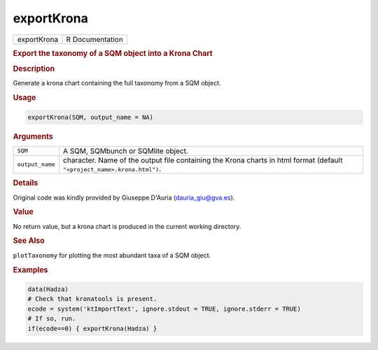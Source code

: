 ***********
exportKrona
***********

.. container::

   =========== ===============
   exportKrona R Documentation
   =========== ===============

   .. rubric:: Export the taxonomy of a SQM object into a Krona Chart
      :name: exportKrona

   .. rubric:: Description
      :name: description

   Generate a krona chart containing the full taxonomy from a SQM
   object.

   .. rubric:: Usage
      :name: usage

   .. code:: R

      exportKrona(SQM, output_name = NA)

   .. rubric:: Arguments
      :name: arguments

   +-----------------+---------------------------------------------------+
   | ``SQM``         | A SQM, SQMbunch or SQMlite object.                |
   +-----------------+---------------------------------------------------+
   | ``output_name`` | character. Name of the output file containing the |
   |                 | Krona charts in html format (default              |
   |                 | ``"<project_name>.krona.html")``.                 |
   +-----------------+---------------------------------------------------+

   .. rubric:: Details
      :name: details

   Original code was kindly provided by Giuseppe D'Auria
   (dauria_giu@gva.es).

   .. rubric:: Value
      :name: value

   No return value, but a krona chart is produced in the current working
   directory.

   .. rubric:: See Also
      :name: see-also

   ``plotTaxonomy`` for plotting the most abundant taxa of a SQM object.

   .. rubric:: Examples
      :name: examples

   .. code:: R

      data(Hadza)
      # Check that kronatools is present.
      ecode = system('ktImportText', ignore.stdout = TRUE, ignore.stderr = TRUE)
      # If so, run.
      if(ecode==0) { exportKrona(Hadza) }
